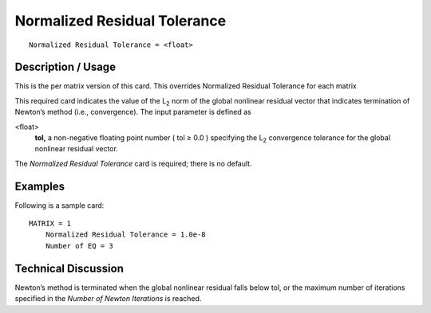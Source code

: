 *********************************
Normalized Residual Tolerance
*********************************

::

	Normalized Residual Tolerance = <float>

-----------------------
Description / Usage
-----------------------

This is the per matrix version of this card. This overrides Normalized Residual Tolerance for each matrix

This required card indicates the value of the L\ :sub:`2` norm of the global nonlinear residual
vector that indicates termination of Newton’s method (i.e., convergence). The input
parameter is defined as

<float>
    **tol,** a non-negative floating point number ( tol ≥ 0.0 ) specifying the
    L\ :sub:`2` convergence tolerance for the global nonlinear residual vector.

The *Normalized Residual Tolerance* card is required; there is no default.

------------
Examples
------------

Following is a sample card:
::

   MATRIX = 1
       Normalized Residual Tolerance = 1.0e-8
       Number of EQ = 3

-------------------------
Technical Discussion
-------------------------

Newton’s method is terminated when the global nonlinear residual falls below tol, or
the maximum number of iterations specified in the *Number of Newton Iterations* is
reached.

